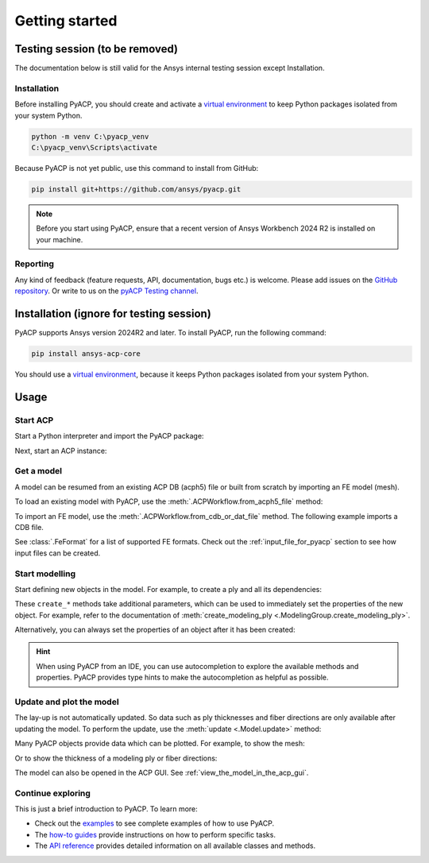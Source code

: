 Getting started
---------------

Testing session (to be removed)
^^^^^^^^^^^^^^^^^^^^^^^^^^^^^^^

The documentation below is still valid for the Ansys internal testing session except Installation.

Installation
~~~~~~~~~~~~

Before installing PyACP, you should create and activate a
`virtual environment <https://docs.python.org/3/library/venv.html>`_
to keep Python packages isolated from your system Python.

.. code::

    python -m venv C:\pyacp_venv
    C:\pyacp_venv\Scripts\activate

Because PyACP is not yet public, use this command to install from GitHub:

.. code::

    pip install git+https://github.com/ansys/pyacp.git

.. note::

    Before you start using PyACP, ensure that a recent version of Ansys Workbench 2024 R2 is installed on your machine.

Reporting
~~~~~~~~~

Any kind of feedback (feature requests, API, documentation, bugs etc.) is welcome.
Please add issues on the `GitHub repository <https://github.com/ansys/pyacp/issues>`_.
Or write to us on the
`pyACP Testing channel <https://teams.microsoft.com/l/channel/19%3An30o8gW_b9zH7hJo4gOhTNPCzCPfCjtIy2iJiGH_m701%40thread.tacv2/?groupId=abd72c46-92b0-4bf7-9599-de8b4d52404b&tenantId=>`_.

Installation (ignore for testing session)
^^^^^^^^^^^^^^^^^^^^^^^^^^^^^^^^^^^^^^^^^

PyACP supports Ansys version 2024R2 and later. To install PyACP, run the following command:

.. code-block:: bash

    pip install ansys-acp-core

You should use a `virtual environment <https://docs.python.org/3/library/venv.html>`_,
because it keeps Python packages isolated from your system Python.

Usage
^^^^^

Start ACP
~~~~~~~~~

Start a Python interpreter and import the PyACP package:

.. testcode::

    import ansys.acp.core as pyacp


Next, start an ACP instance:

.. testcode::

    acp = pyacp.launch_acp()

Get a model
~~~~~~~~~~~

A model can be resumed from an existing ACP DB (acph5) file or built from
scratch by importing an FE model (mesh).

To load an existing model with PyACP, use the :meth:`.ACPWorkflow.from_acph5_file` method:

.. testcode::
    :hide:

    import os
    import shutil
    import tempfile

    with tempfile.TemporaryDirectory() as tempdir:
        tmp_file = os.path.join(tempdir, "model.acph5")
        shutil.copy("../tests/data/minimal_complete_model.acph5", tmp_file)
        acp.upload_file(tmp_file)

.. testcode::

    workflow = pyacp.ACPWorkflow.from_acph5_file(
        acp=acp,
        acph5_file_path="model.acph5",
    )
    model = workflow.model

To import an FE model, use the :meth:`.ACPWorkflow.from_cdb_or_dat_file` method.
The following example imports a CDB file.

.. testcode::
    :hide:

    with tempfile.TemporaryDirectory() as tempdir:
        tmp_file = os.path.join(tempdir, "model.cdb")
        shutil.copy("../tests/data/minimal_model_2.cdb", tmp_file)
        acp.upload_file(tmp_file)

.. testcode::

    workflow = pyacp.ACPWorkflow.from_cdb_or_dat_file(
        acp=acp,
        cdb_or_dat_file_path="model.cdb",
        unit_system=pyacp.UnitSystemType.MPA,
    )
    model = workflow.model

.. testcode::
    :hide:

    model.materials["2"].name = "Carbon Woven"

See :class:`.FeFormat` for a list of supported FE formats. Check out the
:ref:`input_file_for_pyacp` section to see how input files can be created.


Start modelling
~~~~~~~~~~~~~~~

Start defining new objects in the model. For example, to create a ply and all its dependencies:

.. testcode::

    fabric = model.create_fabric(name="Carbon Woven 0.2mm", thickness=0.2)
    oss = model.create_oriented_selection_set(
        name="OSS",
        orientation_direction=(-0.0, 1.0, 0.0),
        element_sets=[model.element_sets["All_Elements"]],
        rosettes=[model.rosettes["12"]],
    )
    modeling_group = model.create_modeling_group(name="Modeling Group 1")
    modeling_ply = modeling_group.create_modeling_ply(name="Ply 1", ply_angle=10.0)

These ``create_*`` methods take additional parameters, which can be used to immediately set the properties of the new object.
For example, refer to the documentation of :meth:`create_modeling_ply <.ModelingGroup.create_modeling_ply>`.

Alternatively, you can always set the properties of an object after it has been created:

.. testcode::

    fabric.material = model.materials["Carbon Woven"]
    modeling_ply.ply_material = fabric
    modeling_ply.oriented_selection_sets = [oss]

.. hint::

    When using PyACP from an IDE, you can use autocompletion to explore the available methods and properties. PyACP provides type hints to make the autocompletion as helpful as possible.

Update and plot the model
~~~~~~~~~~~~~~~~~~~~~~~~~

The lay-up is not automatically updated. So data such as ply thicknesses
and fiber directions are only available after updating the model.
To perform the update, use the :meth:`update <.Model.update>` method:

.. testcode::

    model.update()

Many PyACP objects provide data which can be plotted. For example, to show the mesh:

.. testcode::

    model.mesh.to_pyvista().plot()

Or to show the thickness of a modeling ply or fiber directions:

.. testcode::

    modeling_ply.elemental_data.thickness.get_pyvista_mesh(mesh=model.mesh).plot()
    plotter = pyacp.get_directions_plotter(
        model=model, components=[modeling_ply.elemental_data.reference_direction]
    )
    plotter.show()

The model can also be opened in the ACP GUI. See :ref:`view_the_model_in_the_acp_gui`.


Continue exploring
~~~~~~~~~~~~~~~~~~

This is just a brief introduction to PyACP. To learn more:

- Check out the `examples <examples/index>`_ to see complete examples of how to use PyACP.
- The `how-to guides <howto/index>`_ provide instructions on how to perform specific tasks.
- The `API reference <api/index>`_ provides detailed information on all available classes and methods.
